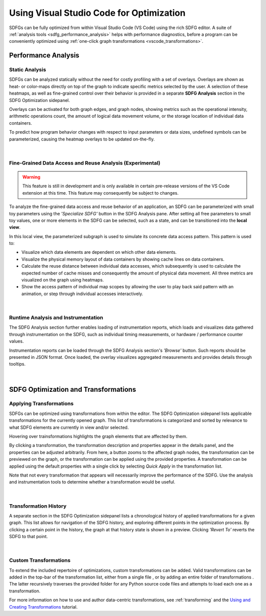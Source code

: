 .. _optimization_vscode:

Using Visual Studio Code for Optimization
=========================================

SDFGs can be fully optimized from within Visual Studio Code (VS Code) using the rich SDFG editor.
A suite of :ref:`analysis tools <sdfg_performance_analysis>` helps with performance diagnostics,
before a program can be conveniently optimized using
:ref:`one-click graph transformations <vscode_transformations>`.

.. _sdfg_performance_analysis:

Performance Analysis
--------------------

Static Analysis
~~~~~~~~~~~~~~~

SDFGs can be analyzed statically without the need for costly profiling with a set of overlays.
Overlays are shown as heat- or color-maps directly on top of the graph to indicate specific metrics
selected by the user. A selection of these heatmaps, as well as fine-grained control over their
behavior is provided in a separate **SDFG Analysis** section in the SDFG Optimization sidepanel.

Overlays can be activated for both graph edges, and graph nodes, showing metrics such as the
operational intensity, arithmetic operations count, the amount of logical data movement volume,
or the storage location of individual data containers.

To predict how program behavior changes with respect to input parameters or data sizes, undefined
symbols can be parameterized, causing the heatmap overlays to be updated on-the-fly.

.. figure:: ../ide/images/static_analysis.gif
    :width: 800
    :alt: Demonstration of static analysis overlays on an SDFG.

|

Fine-Grained Data Access and Reuse Analysis (Experimental)
~~~~~~~~~~~~~~~~~~~~~~~~~~~~~~~~~~~~~~~~~~~~~~~~~~~~~~~~~~

.. warning::
    This feature is still in development and is only available in certain pre-release versions of the VS Code
    extension at this time. This feature may consequently be subject to changes.

To analyze the fine-grained data access and reuse behavior of an application, an SDFG can be
parameterized with small toy parameters using the *'Specialize SDFG'* button in the SDFG Analysis pane.
After setting all free parameters to small toy values, one or more elements in the SDFG can be selected,
such as a state, and can be transitioned into the **local view**.

In this local view, the parameterized subgraph is used to simulate its concrete data access pattern.
This pattern is used to:

- Visualize which data elements are dependent on which other data elements.
- Visualize the physical memory layout of data containers by showing cache lines on data containers.
- Calculate the reuse distance between individual data accesses, which subsequently is used to
  calculate the expected number of cache misses and consequently the amount of physical data movement.
  All three metrics are visualized on the graph using heatmaps.
- Show the access pattern of individual map scopes by allowing the user to play back said pattern with an
  animation, or step through individual accesses interactively.

.. figure:: ../ide/images/localview_demo.gif
    :width: 800
    :alt: Demonstrating the fine-grained data access and reuse analysis.

|

.. _vscode_trace:

Runtime Analysis and Instrumentation
~~~~~~~~~~~~~~~~~~~~~~~~~~~~~~~~~~~~

The SDFG Analysis section further enables loading of instrumentation reports, which loads and visualizes
data gathered through instrumentation on the SDFG, such as individual timing measurements, or hardware /
performance counter values.

Instrumentation reports can be loaded through the SDFG Analysis section's *'Browse'* button. Such
reports should be presented in JSON format. Once loaded, the overlay visualizes aggregated measurements
and provides details through tooltips.

.. figure:: ../ide/images/runtime_overlay.png
    :width: 800
    :alt: Showing the use of runtime data in the SDFG analysis overlays.

|

.. _vscode_transformations:

SDFG Optimization and Transformations
-------------------------------------

Applying Transformations
~~~~~~~~~~~~~~~~~~~~~~~~

SDFGs can be optimized using transformations from within the editor.
The SDFG Optimization sidepanel lists applicable transformations for the currently
opened graph. This list of transformations is categorized and sorted by relevance
to what SDFG elements are currently in view and/or selected.

Hovering over trainsformations highlights the graph elements that are affected by them.

By clicking a transformation, the transformation description and properties appear in the details
panel, and the properties can be adjusted arbitrarily. From here, a button zooms to the
affected graph nodes, the transformation can be previewed on the graph, or the transformation can
be applied using the provided properties. A transformation can be applied using the default
properties with a single click by selecting *Quick Apply* in the transformation list.

Note that not every transformation that appears will necessarily improve the performance of the SDFG. Use the
analysis and instrumentation tools to determine whether a transformation would be useful.

.. figure:: ../ide/images/sdfg_optimization.gif
    :width: 800
    :alt: Demonstration of optimizing SDFGs through graph transformations.

|

Transformation History
~~~~~~~~~~~~~~~~~~~~~~

A separate section in the SDFG Optimization sidepanel lists a chronological history of applied
transformations for a given graph.
This list allows for navigation of the SDFG history, and exploring different points in the optimization
process.
By clicking a certain point in the history, the graph at that history state is shown in a preview.
Clicking *'Revert To'* reverts the SDFG to that point.

.. figure:: ../ide/images/transformation_history.gif
    :width: 800
    :alt: Demonstration of the transformation history on SDFGs.

|

.. _vscode_custom_transformations:

Custom Transformations
~~~~~~~~~~~~~~~~~~~~~~

.. |add-xform-by-file-btn| image:: ../ide/images/add_xform_from_file_btn.png
    :height: 15
.. |add-xform-by-folder-btn| image:: ../ide/images/add_xform_from_folder_btn.png
    :height: 15

To extend the included repertoire of optimizations, custom transformations can be added.
Valid transformations can be added in the top-bar of the transformation list, either from a single
file |add-xform-by-file-btn|, or by adding an entire folder of
transformations |add-xform-by-folder-btn|. The latter recursively traverses the provided folder
for any Python source code files and attempts to load each one as a transformation.

For more information on how to use and author data-centric transformations,
see :ref:`transforming` and the `Using and Creating Transformations <https://nbviewer.jupyter.org/github/spcl/dace/blob/main/tutorials/transformations.ipynb>`_
tutorial.
